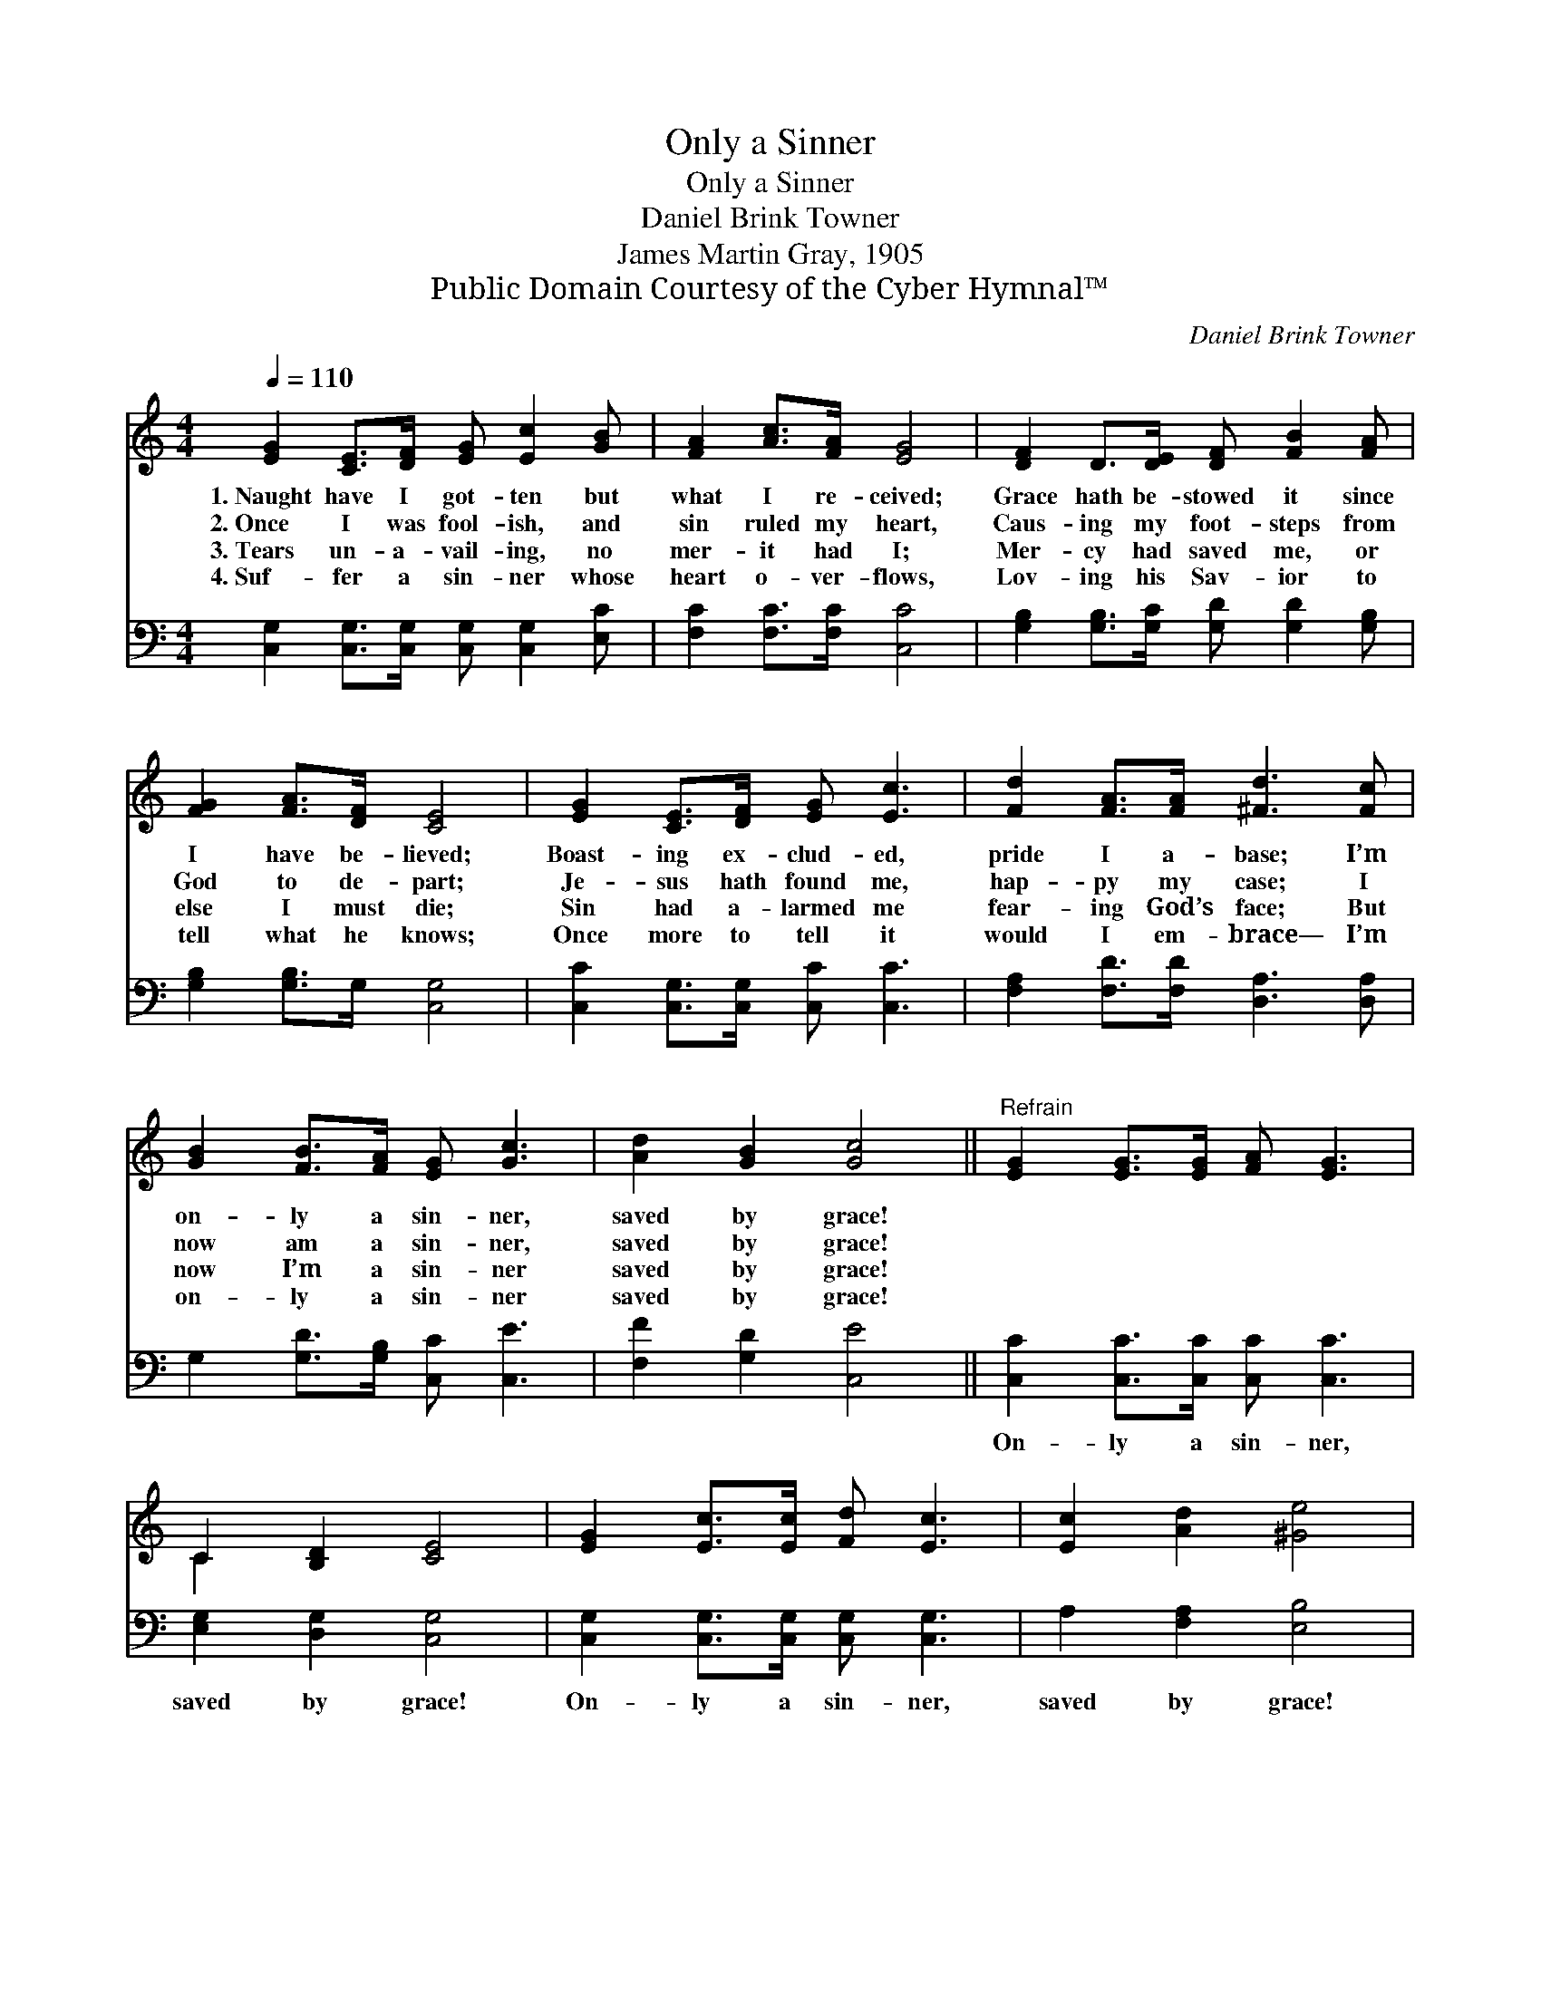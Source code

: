 X:1
T:Only a Sinner
T:Only a Sinner
T:Daniel Brink Towner
T:James Martin Gray, 1905
T:Public Domain Courtesy of the Cyber Hymnal™
C:Daniel Brink Towner
Z:Public Domain
Z:Courtesy of the Cyber Hymnal™
%%score ( 1 2 ) 3
L:1/8
Q:1/4=110
M:4/4
K:C
V:1 treble 
V:2 treble 
V:3 bass 
V:1
 [EG]2 [CE]>[DF] [EG] [Ec]2 [GB] | [FA]2 [Ac]>[FA] [EG]4 | [DF]2 D>[DE] [DF] [FB]2 [FA] | %3
w: 1.~Naught have I got- ten but|what I re- ceived;|Grace hath be- stowed it since|
w: 2.~Once I was fool- ish, and|sin ruled my heart,|Caus- ing my foot- steps from|
w: 3.~Tears un- a- vail- ing, no|mer- it had I;|Mer- cy had saved me, or|
w: 4.~Suf- fer a sin- ner whose|heart o- ver- flows,|Lov- ing his Sav- ior to|
 [FG]2 [FA]>[DF] [CE]4 | [EG]2 [CE]>[DF] [EG] [Ec]3 | [Fd]2 [FA]>[FA] [^Fd]3 [Fc] | %6
w: I have be- lieved;|Boast- ing ex- clud- ed,|pride I a- base; I’m|
w: God to de- part;|Je- sus hath found me,|hap- py my case; I|
w: else I must die;|Sin had a- larmed me|fear- ing God’s face; But|
w: tell what he knows;|Once more to tell it|would I em- brace— I’m|
 [GB]2 [FB]>[FA] [EG] [Gc]3 | [Ad]2 [GB]2 [Gc]4 ||"^Refrain" [EG]2 [EG]>[EG] [FA] [EG]3 | %9
w: on- ly a sin- ner,|saved by grace!||
w: now am a sin- ner,|saved by grace!||
w: now I’m a sin- ner|saved by grace!||
w: on- ly a sin- ner|saved by grace!||
 C2 [B,D]2 [CE]4 | [EG]2 [Ec]>[Ec] [Fd] [Ec]3 | [Ec]2 [Ad]2 [^Ge]4 | %12
w: |||
w: |||
w: |||
w: |||
 [Ge]2 [Ge]>[Fd] [Fd] [Ec]2 [Ec] | [Ac]2 [Ac]>[FA] [FA] [EG]2 [EG] | [FA]2 [Ac]>[FA] [EG] [Gc]3 | %15
w: |||
w: |||
w: |||
w: |||
 [Ad]2 [GB]2 [Ec]4 |] %16
w: |
w: |
w: |
w: |
V:2
 x8 | x8 | x8 | x8 | x8 | x8 | x8 | x8 || x8 | C2 x6 | x8 | x8 | x8 | x8 | x8 | x8 |] %16
V:3
 [C,G,]2 [C,G,]>[C,G,] [C,G,] [C,G,]2 [E,C] | [F,C]2 [F,C]>[F,C] [C,C]4 | %2
w: ~ ~ ~ ~ ~ ~|~ ~ ~ ~|
 [G,B,]2 [G,B,]>[G,C] [G,D] [G,D]2 [G,B,] | [G,B,]2 [G,B,]>G, [C,G,]4 | %4
w: ~ ~ ~ ~ ~ ~|~ ~ ~ ~|
 [C,C]2 [C,G,]>[C,G,] [C,C] [C,C]3 | [F,A,]2 [F,D]>[F,D] [D,A,]3 [D,A,] | %6
w: ~ ~ ~ ~ ~|~ ~ ~ ~ ~|
 G,2 [G,D]>[G,B,] [C,C] [C,E]3 | [F,F]2 [G,D]2 [C,E]4 || [C,C]2 [C,C]>[C,C] [C,C] [C,C]3 | %9
w: ~ ~ ~ ~ ~|~ ~ ~|On- ly a sin- ner,|
 [E,G,]2 [D,G,]2 [C,G,]4 | [C,G,]2 [C,G,]>[C,G,] [C,G,] [C,G,]3 | A,2 [F,A,]2 [E,B,]4 | %12
w: saved by grace!|On- ly a sin- ner,|saved by grace!|
 [C,C]2 [C,C]>[C,C] [C,G,] [C,G,]2 [C,G,] | F,2 F,>[F,C] [C,C] [C,C]2 [C,C] | %14
w: This is my sto- ry, to|God be the glo- ry— I’m|
 [F,C]2 [F,C]>[F,C] [C,C] [C,E]3 | [F,F]2 [G,D]2 [C,C]4 |] %16
w: on- ly a sin- ner,|saved by grace!|

